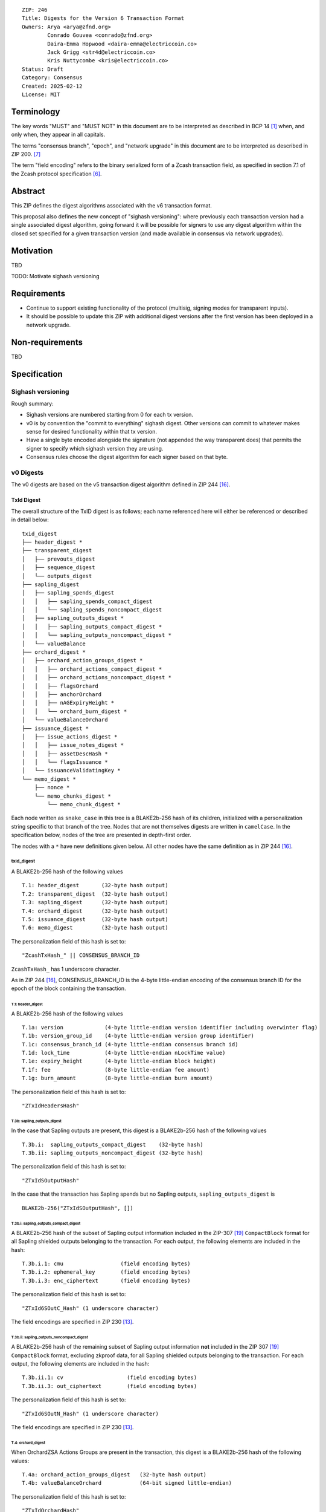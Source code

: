 ::

  ZIP: 246
  Title: Digests for the Version 6 Transaction Format
  Owners: Arya <arya@zfnd.org>
          Conrado Gouvea <conrado@zfnd.org>
          Daira-Emma Hopwood <daira-emma@electriccoin.co>
          Jack Grigg <str4d@electriccoin.co>
          Kris Nuttycombe <kris@electriccoin.co>
  Status: Draft
  Category: Consensus
  Created: 2025-02-12
  License: MIT


===========
Terminology
===========

The key words "MUST" and "MUST NOT" in this document are to be interpreted as described
in BCP 14 [#BCP14]_ when, and only when, they appear in all capitals.

The terms "consensus branch", "epoch", and "network upgrade" in this document are to be
interpreted as described in ZIP 200. [#zip-0200]_

The term "field encoding" refers to the binary serialized form of a Zcash transaction
field, as specified in section 7.1 of the Zcash protocol specification
[#protocol-txnencoding]_.


========
Abstract
========

This ZIP defines the digest algorithms associated with the v6 transaction format.

This proposal also defines the new concept of "sighash versioning": where previously
each transaction version had a single associated digest algorithm, going forward it
will be possible for signers to use any digest algorithm within the closed set
specified for a given transaction version (and made available in consensus via network
upgrades).


==========
Motivation
==========

TBD

TODO: Motivate sighash versioning


============
Requirements
============

- Continue to support existing functionality of the protocol (multisig,
  signing modes for transparent inputs).

- It should be possible to update this ZIP with additional digest versions after the first
  version has been deployed in a network upgrade.


================
Non-requirements
================

TBD


=============
Specification
=============

------------------
Sighash versioning
------------------

Rough summary:

- Sighash versions are numbered starting from 0 for each tx version.
- v0 is by convention the "commit to everything" sighash digest. Other versions can commit to whatever makes sense for desired functionality within that tx version.
- Have a single byte encoded alongside the signature (not appended the way transparent does) that permits the signer to specify which sighash version they are using.
- Consensus rules choose the digest algorithm for each signer based on that byte.

----------
v0 Digests
----------

The v0 digests are based on the v5 transaction digest algorithm defined in ZIP 244 [#zip-0244]_.

TxId Digest
===========

The overall structure of the TxID digest is as follows; each name referenced here will either be
referenced or described in detail below::

    txid_digest
    ├── header_digest *
    ├── transparent_digest
    │   ├── prevouts_digest
    │   ├── sequence_digest
    │   └── outputs_digest
    ├── sapling_digest
    │   ├── sapling_spends_digest
    │   │   ├── sapling_spends_compact_digest
    │   │   └── sapling_spends_noncompact_digest
    │   ├── sapling_outputs_digest *
    │   │   ├── sapling_outputs_compact_digest *
    │   │   └── sapling_outputs_noncompact_digest *
    │   └── valueBalance
    ├── orchard_digest *
    │   ├── orchard_action_groups_digest *
    │   │   ├── orchard_actions_compact_digest *
    │   │   ├── orchard_actions_noncompact_digest *
    │   │   ├── flagsOrchard
    │   │   ├── anchorOrchard
    │   │   ├── nAGExpiryHeight *
    │   │   └── orchard_burn_digest *
    │   └── valueBalanceOrchard
    ├── issuance_digest *
    │   ├── issue_actions_digest *
    │   │   ├── issue_notes_digest *
    │   │   ├── assetDescHash *
    │   │   └── flagsIssuance *
    │   └── issuanceValidatingKey *
    └── memo_digest *
        ├── nonce *
        └── memo_chunks_digest *
            └── memo_chunk_digest *

Each node written as ``snake_case`` in this tree is a BLAKE2b-256 hash of its
children, initialized with a personalization string specific to that branch
of the tree. Nodes that are not themselves digests are written in ``camelCase``.
In the specification below, nodes of the tree are presented in depth-first order.

The nodes with a ``*`` have new definitions given below. All other nodes have the
same definition as in ZIP 244 [#zip-0244]_.

txid_digest
-----------
A BLAKE2b-256 hash of the following values ::

   T.1: header_digest       (32-byte hash output)
   T.2: transparent_digest  (32-byte hash output)
   T.3: sapling_digest      (32-byte hash output)
   T.4: orchard_digest      (32-byte hash output)
   T.5: issuance_digest     (32-byte hash output)
   T.6: memo_digest         (32-byte hash output)

The personalization field of this hash is set to::

  "ZcashTxHash_" || CONSENSUS_BRANCH_ID

``ZcashTxHash_`` has 1 underscore character.

As in ZIP 244 [#zip-0244]_, CONSENSUS_BRANCH_ID is the 4-byte little-endian encoding of
the consensus branch ID for the epoch of the block containing the transaction.

T.1: header_digest
``````````````````
A BLAKE2b-256 hash of the following values ::

   T.1a: version             (4-byte little-endian version identifier including overwinter flag)
   T.1b: version_group_id    (4-byte little-endian version group identifier)
   T.1c: consensus_branch_id (4-byte little-endian consensus branch id)
   T.1d: lock_time           (4-byte little-endian nLockTime value)
   T.1e: expiry_height       (4-byte little-endian block height)
   T.1f: fee                 (8-byte little-endian fee amount)
   T.1g: burn_amount         (8-byte little-endian burn amount)

The personalization field of this hash is set to::

  "ZTxIdHeadersHash"

T.3b: sapling_outputs_digest
''''''''''''''''''''''''''''
In the case that Sapling outputs are present, this digest is a BLAKE2b-256 hash of the
following values ::

   T.3b.i:  sapling_outputs_compact_digest    (32-byte hash)
   T.3b.ii: sapling_outputs_noncompact_digest (32-byte hash)

The personalization field of this hash is set to::

  "ZTxIdSOutputHash"

In the case that the transaction has Sapling spends but no Sapling outputs,
``sapling_outputs_digest`` is ::

    BLAKE2b-256("ZTxIdSOutputHash", [])

T.3b.i: sapling_outputs_compact_digest
......................................
A BLAKE2b-256 hash of the subset of Sapling output information included in the
ZIP-307 [#zip-0307]_ ``CompactBlock`` format for all Sapling shielded outputs
belonging to the transaction. For each output, the following elements are included
in the hash::

   T.3b.i.1: cmu                  (field encoding bytes)
   T.3b.i.2: ephemeral_key        (field encoding bytes)
   T.3b.i.3: enc_ciphertext       (field encoding bytes)

The personalization field of this hash is set to::

  "ZTxId6SOutC_Hash" (1 underscore character)

The field encodings are specified in ZIP 230 [#zip-0230-sapling-output-field-encodings]_.

T.3b.ii: sapling_outputs_noncompact_digest
...........................................
A BLAKE2b-256 hash of the remaining subset of Sapling output information **not** included
in the ZIP 307 [#zip-0307]_ ``CompactBlock`` format, excluding zkproof data, for all
Sapling shielded outputs belonging to the transaction. For each output, the following
elements are included in the hash::

   T.3b.ii.1: cv                    (field encoding bytes)
   T.3b.ii.3: out_ciphertext        (field encoding bytes)

The personalization field of this hash is set to::

  "ZTxId6SOutN_Hash" (1 underscore character)

The field encodings are specified in ZIP 230 [#zip-0230-sapling-output-field-encodings]_.

T.4: orchard_digest
```````````````````
When OrchardZSA Actions Groups are present in the transaction, this digest is a BLAKE2b-256 hash of the following values::

    T.4a: orchard_action_groups_digest   (32-byte hash output)
    T.4b: valueBalanceOrchard            (64-bit signed little-endian)

The personalization field of this hash is set to::

    "ZTxIdOrchardHash"

In the case that the transaction has no OrchardZSA Action Groups, ``orchard_digest`` is ::

    BLAKE2b-256("ZTxIdOrchardHash", [])

T.4a: orchard_action_groups_digest
''''''''''''''''''''''''''''''''''

A BLAKE2b-256 hash of the subset of OrchardZSA Action Groups information for all OrchardZSA Action Groups belonging to the transaction.
For each Action Group, the following elements are included in the hash::

    T.4a.i   : orchard_actions_compact_digest      (32-byte hash output)
    T.4a.ii  : orchard_actions_noncompact_digest   (32-byte hash output)
    T.4a.iii : flagsOrchard                        (1 byte)
    T.4a.iv  : anchorOrchard                       (32 bytes)
    T.4a.v   : nAGExpiryHeight                     (4 bytes)
    T.4a.vi  : orchard_burn_digest                 (32-byte hash output)

The personalization field of this hash is set to::

    "ZTxIdOrcActGHash"

T.4a.i: orchard_actions_compact_digest
......................................

A BLAKE2b-256 hash of the subset of OrchardZSA Action information intended to be included in
an updated version of the ZIP-307 [#zip-0307]_ ``CompactBlock`` format for all OrchardZSA
Actions belonging to the Action Group. For each Action, the following elements are included
in the hash::

   T.4a.i.1 : nullifier            (field encoding bytes)
   T.4a.i.2 : cmx                  (field encoding bytes)
   T.4a.i.3 : ephemeralKey         (field encoding bytes)
   T.4a.i.4 : encCiphertext        (field encoding bytes)

The personalization field of this hash is set to::

  "ZTxId6OActC_Hash" (1 underscore character)

The field encodings are specified in ZIP 230 [#zip-0230-orchard-action-field-encodings]_.

T.4a.ii: orchard_actions_noncompact_digest
..........................................

A BLAKE2b-256 hash of the remaining subset of OrchardZSA Action information **not** intended
for inclusion in an updated version of the the ZIP 307 [#zip-0307]_ ``CompactBlock``
format, for all OrchardZSA Actions belonging to the Action Group. For each Action,
the following elements are included in the hash::

   T.4a.ii.1 : cv                    (field encoding bytes)
   T.4a.ii.2 : rk                    (field encoding bytes)
   T.4a.ii.3 : outCiphertext         (field encoding bytes)

The personalization field of this hash is set to::

  "ZTxId6OActN_Hash" (1 underscore character)

The field encodings are specified in ZIP 230 [#zip-0230-orchard-action-field-encodings]_.


T.4a.vi: orchard_burn_digest
''''''''''''''''''''''''''''

A BLAKE2b-256 hash of the data from the burn fields of the transaction. For each tuple in
the $\mathsf{assetBurn}$ set, the following elements are included in the hash::

    T.4b.i : assetBase    (field encoding bytes)
    T.4b.ii: valueBurn    (64-bit unsigned little-endian)

The personalization field of this hash is set to::

    "ZTxIdOrcBurnHash"

In case the transaction does not perform the burning of any Assets (i.e. the
$\mathsf{assetBurn}$ set is empty), the ``orchard_burn_digest`` is::

    BLAKE2b-256("ZTxIdOrcBurnHash", [])

The field encodings are specified in ZIP 230 [#zip-0230-orchard-asset-burn-field-encodings]_.


T.5: issuance_digest
````````````````````
A BLAKE2b-256 hash of the following values ::

   T.5a: issue_actions_digest    (32-byte hash output)
   T.5b: issuanceValidatingKey   (field encoding bytes)

The personalization field of this hash is set to::

  "ZTxIdSAIssueHash"

In case the transaction has no issuance components, ``issuance_digest`` is::

    BLAKE2b-256("ZTxIdSAIssueHash", [])

The field encodings are specified in ZIP 230 [#zip-0230-transaction-field-encodings]_.

T.5a: issue_actions_digest
''''''''''''''''''''''''''
A BLAKE2b-256 hash of Issue Action information for all Issuance Actions belonging to the transaction. For each Action, the following elements are included in the hash::

   T.5a.i  : notes_digest            (32-byte hash output)
   T.5a.ii : assetDescHash           (field encoding bytes)
   T.5a.iii: flagsIssuance           (1 byte)

The personalization field of this hash is set to::

  "ZTxIdIssuActHash"

The field encodings are specified in ZIP 230 [#zip-0230-issue-actions-field-encodings]_.

T.5a.i: issue_notes_digest
..........................
A BLAKE2b-256 hash of Note information for all Notes belonging to the Issuance Action. For each Note, the following elements are included in the hash::

   T.5a.i.1: recipient                    (field encoding bytes)
   T.5a.i.2: value                        (field encoding bytes)
   T.5a.i.3: rho                          (field encoding bytes)
   T.5a.i.4: rseed                        (field encoding bytes)

The personalization field of this hash is set to::

  "ZTxIdIAcNoteHash"

In case the transaction has no Issue Notes, ``issue_notes_digest`` is::

    BLAKE2b-256("ZTxIdIAcNoteHash", [])

The field encodings are specified in ZIP 230 [#zip-0230-issue-notes-field-encodings]_.

T.6: memo_digest
````````````````
A BLAKE2b-256 hash of the following values ::

   T.6a: nonce                 (field encoding bytes)
   T.6b: memo_chunks_digest    (32-byte hash output)

The personalization field of this hash is set to::

  "ZTxIdMemo___Hash" (3 underscore characters)

In case the transaction has no memo chunks, ``memo_digest`` is::

    BLAKE2b-256("ZTxIdMemo___Hash", [])

The field encodings are specified in ZIP 230 [#zip-0230-transaction-field-encodings]_.

T.6b: memo_chunks_digest
''''''''''''''''''''''''
A BLAKE2b-256 hash of the concatenated ``memo_chunk_digest`` values of all memo chunks
within the memo bundle.

The personalization field of this hash is set to::

  "ZTxIdMemoCksHash"

In the case that the transaction has transparent inputs but no transparent outputs,
``outputs_digest`` is ::

  BLAKE2b-256("ZTxIdMemoCksHash", [])

T.6b.i: memo_chunk_digest
.........................
A BLAKE2b-256 hash of the field encoding of a single encrypted Memo Chunk.

The personalization field of this hash is set to::

  "ZTxIdMemoCk_Hash" (1 underscore character)

The field encodings are specified in ZIP 230 [#zip-0230-issue-actions-field-encodings]_.


Signature Digest
================

The per-input transaction digest algorithm to generate the signature digest in ZIP 244 [#zip-0244-sigdigest]_ is modified so that a signature digest is produced for each transparent input, each Sapling input, each OrchardZSA Action, and additionally for each Issuance Action.
The modifications replace the ``orchard_digest`` in ZIP 244 with a new ``orchard_digest``, and add a new branch, ``issuance_digest``, for the Issuance Action information.

The overall structure of the hash is as follows. We omit the descriptions of the sections that do not change for the OrchardZSA protocol::

    signature_digest
    ├── header_digest
    ├── transparent_sig_digest
    ├── sapling_digest
    ├── orchard_digest
    ├── issuance_digest
    └── memo_digest

signature_digest
----------------
A BLAKE2b-256 hash of the following values ::

   S.1: header_digest          (32-byte hash output)
   S.2: transparent_sig_digest (32-byte hash output)
   S.3: sapling_digest         (32-byte hash output)
   S.4: orchard_digest         (32-byte hash output)
   S.5: issuance_digest        (32-byte hash output)
   S.6: memo_digest            (32-byte hash output)

The personalization field remains the same as in ZIP 244 [#zip-0244]_, namely::

  "ZcashTxHash_" || CONSENSUS_BRANCH_ID

``ZcashTxHash_`` has 1 underscore character.

S.4: orchard_digest
```````````````````
Identical to that specified for the transaction identifier.

S.5: issuance_digest
````````````````````
Identical to the ``issuance_digest`` specified for the transaction identifier in ZIP 227 [zip-0227-txiddigest]_.

S.6: memo_digest
````````````````
Identical to that specified for the transaction identifier.


Authorizing Data Commitment
===========================

The transaction digest algorithm defined in ZIP 244 [#zip-0244-authcommitment]_ which commits to the authorizing data of a transaction is modified by the OrchardZSA protocol to have the structure specified in this section.
There is a new branch added for issuance information, and the ``orchard_auth_digest`` in ZIP 244 is replaced with ``orchard_auth_digest`` to account for the presence of Action Groups.

We omit the descriptions of the sections that do not change for the OrchardZSA protocol::

    auth_digest
    ├── transparent_scripts_digest
    ├── sapling_auth_digest
    ├── orchard_auth_digest
    └── issuance_auth_digest

The pair (Transaction Identifier, Auth Commitment) constitutes a commitment to all the data of a serialized transaction that may be included in a block.

auth_digest
-----------
A BLAKE2b-256 hash of the following values ::

   A.1: transparent_scripts_digest (32-byte hash output)
   A.2: sapling_auth_digest        (32-byte hash output)
   A.3: orchard_auth_digest        (32-byte hash output)
   A.4: issuance_auth_digest       (32-byte hash output)

The personalization field of this hash remains the same as in ZIP 244.


A.3: orchard_auth_digest
````````````````````````

In the case that OrchardZSA Action Groups are present, this is a BLAKE2b-256 hash of the following values::

    A.3a: orchard_action_groups_auth_digest  (32-byte hash output)
    A.3b: bindingSigOrchard                      (field encoding bytes)

The personalization field of this hash is the same as in ZIP 244, that is::

    "ZTxAuthOrchaHash"

In case that the transaction has no OrchardZSA Action Groups, ``orchard_auth_digest`` is::

    BLAKE2b-256("ZTxAuthOrchaHash", [])

The field encodings are specified in ZIP 230 [#zip-0230-transaction-field-encodings]_.

A.3a: orchard_action_groups_auth_digest
'''''''''''''''''''''''''''''''''''''''

This is a BLAKE2b-256 hash of the ``proofsOrchard`` field of all OrchardZSA Action Groups belonging to the transaction; followed by the ``spendAuthSigsOrchard`` fields corresponding to every OrchardZSA Action in the OrchardZSA Action Group, for all OrchardZSA Action Groups belonging to the transaction::

    A.3a.i:  proofsOrchard               (field encoding bytes)
    A.3a.ii: spendAuthSigsOrchard        (field encoding bytes)

The personalization field of this hash is set to::

    "ZTxAuthOrcAGHash"

The field encodings are specified in ZIP 230 [#zip-0230-orchard-action-group-field-encodings]_.

A.4: issuance_auth_digest
-------------------------

In the case that Issuance Actions are present, this is a BLAKE2b-256 hash of the field encoding of the ``issueAuthSig`` field of the transaction::

   A.4a: issueAuthSig            (field encoding bytes)

The personalization field of this hash is set to::

  "ZTxAuthZSAOrHash"

In the case that the transaction has no Orchard Actions, ``issuance_auth_digest`` is ::

  BLAKE2b-256("ZTxAuthZSAOrHash", [])

The field encodings are specified in ZIP 230 [#zip-0230-transaction-field-encodings]_.


=========
Rationale
=========

TBD


========================
Reference implementation
========================

TBD


==========
References
==========

.. [#BCP14] `Information on BCP 14 — "RFC 2119: Key words for use in RFCs to Indicate Requirement Levels" and "RFC 8174: Ambiguity of Uppercase vs Lowercase in RFC 2119 Key Words" <https://www.rfc-editor.org/info/bcp14>`_
.. [#protocol] `Zcash Protocol Specification, Version 2024.5.1 or later [NU6] <protocol/protocol.pdf>`_
.. [#protocol-spenddesc] `Zcash Protocol Specification, Version 2024.5.1 [NU6]. Section 4.4: Spend Descriptions <protocol/protocol.pdf#spenddesc>`_
.. [#protocol-outputdesc] `Zcash Protocol Specification, Version 2024.5.1 [NU6]. Section 4.5: Output Descriptions <protocol/protocol.pdf#outputdesc>`_
.. [#protocol-actiondesc] `Zcash Protocol Specification, Version 2024.5.1 [NU6]. Section 4.6: Action Descriptions <protocol/protocol.pdf#actiondesc>`_
.. [#protocol-txnencoding] `Zcash Protocol Specification, Version 2022.3.8. Section 7.1: Transaction Encoding and Consensus <protocol/protocol.pdf#txnencoding>`_
.. [#zip-0200] `ZIP 200: Network Upgrade Mechanism <zip-0200.html>`_
.. [#zip-0227-txiddigest] `ZIP 227: Issuance of Zcash Shielded Assets: TODO (issuance digest anchor missing) <zip-0227.html>`_
.. [#zip-0230-transaction-field-encodings] `ZIP 230: Version 6 Transaction Format. Specification: Transaction Format <zip-0230.html#transaction-format>`_
.. [#zip-0230-orchard-action-group-field-encodings] `ZIP 230: Version 6 Transaction Format. Specification: OrchardZSA Action Group Description  <zip-0230.html#orchardzsa-action-group-description>`_
.. [#zip-0230-orchard-action-field-encodings] `ZIP 230: Version 6 Transaction Format. Specification: OrchardZSA Action Description <zip-0230.html#orchardzsa-action-description>`_
.. [#zip-0230-orchard-asset-burn-field-encodings] `ZIP 230: Version 6 Transaction Format. Specification: OrchardZSA Asset Burn Description <zip-0230.html#orchardzsa-asset-burn-description>`_
.. [#zip-0230-sapling-output-field-encodings] `ZIP 230: Version 6 Transaction Format. Specification: Sapling Output Description (OutputDescriptionV6) <zip-0230.html#sapling-output-description-outputdescriptionv6>`_
.. [#zip-0230-issue-actions-field-encodings] `ZIP 230: Version 6 Transaction Format. Specification: Issuance Action Description <zip-0230.html#issuance-action-description>`_
.. [#zip-0230-issue-notes-field-encodings] `ZIP 230: Version 6 Transaction Format. Specification: Issue Note Description <zip-0230.html#issue-note-description>`_
.. [#zip-0244] `ZIP 244: Transaction Identifier Non-Malleability <zip-0244.html>`_
.. [#zip-0244-sigdigest] `ZIP 244: Transaction Identifier Non-Malleability: Signature Digest <zip-0244.html#signature-digest>`_
.. [#zip-0244-authcommitment] `ZIP 244: Transaction Identifier Non-Malleability: Authorizing Data Commitment <zip-0244.html#authorizing-data-commitment>`_
.. [#zip-0307] `ZIP 307: Light Client Protocol for Payment Detection <zip-0307.html>`_
